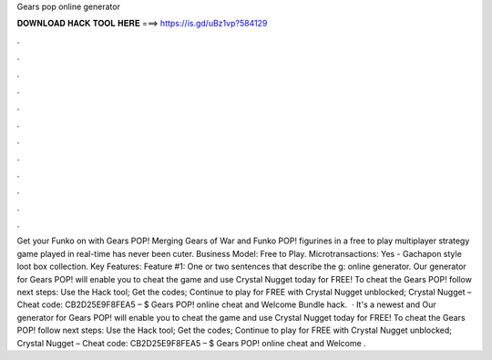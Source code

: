 Gears pop online generator

𝐃𝐎𝐖𝐍𝐋𝐎𝐀𝐃 𝐇𝐀𝐂𝐊 𝐓𝐎𝐎𝐋 𝐇𝐄𝐑𝐄 ===> https://is.gd/uBz1vp?584129

.

.

.

.

.

.

.

.

.

.

.

.

Get your Funko on with Gears POP! Merging Gears of War and Funko POP! figurines in a free to play multiplayer strategy game played in real-time has never been cuter. Business Model: Free to Play. Microtransactions: Yes - Gachapon style loot box collection. Key Features: Feature #1: One or two sentences that describe the g: online generator. Our generator for Gears POP! will enable you to cheat the game and use Crystal Nugget today for FREE! To cheat the Gears POP! follow next steps: Use the Hack tool; Get the codes; Continue to play for FREE with Crystal Nugget unblocked; Crystal Nugget – Cheat code: CB2D25E9F8FEA5 – $ Gears POP! online cheat and Welcome Bundle hack.  · It's a newest and Our generator for Gears POP! will enable you to cheat the game and use Crystal Nugget today for FREE! To cheat the Gears POP! follow next steps: Use the Hack tool; Get the codes; Continue to play for FREE with Crystal Nugget unblocked; Crystal Nugget – Cheat code: CB2D25E9F8FEA5 – $ Gears POP! online cheat and Welcome .